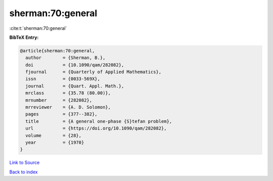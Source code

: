 sherman:70:general
==================

:cite:t:`sherman:70:general`

**BibTeX Entry:**

.. code-block:: bibtex

   @article{sherman:70:general,
     author        = {Sherman, B.},
     doi           = {10.1090/qam/282082},
     fjournal      = {Quarterly of Applied Mathematics},
     issn          = {0033-569X},
     journal       = {Quart. Appl. Math.},
     mrclass       = {35.78 (80.00)},
     mrnumber      = {282082},
     mrreviewer    = {A. D. Solomon},
     pages         = {377--382},
     title         = {A general one-phase {S}tefan problem},
     url           = {https://doi.org/10.1090/qam/282082},
     volume        = {28},
     year          = {1970}
   }

`Link to Source <https://doi.org/10.1090/qam/282082},>`_


`Back to index <../By-Cite-Keys.html>`_

